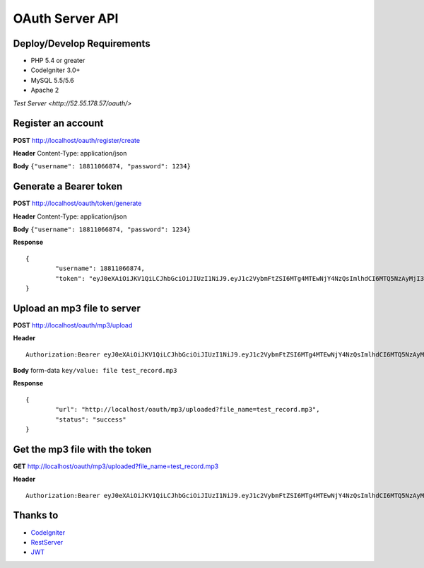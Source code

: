 ###################
OAuth Server API
###################

***************************
Deploy/Develop Requirements
***************************
* PHP 5.4 or greater
* CodeIgniter 3.0+
* MySQL 5.5/5.6
* Apache 2

`Test Server <http://52.55.178.57/oauth/>`

*******************
Register an account
*******************

**POST** http://localhost/oauth/register/create 

**Header** Content-Type: application/json

**Body** ``{"username": 18811066874, "password": 1234}``

**************************
Generate a Bearer token
**************************

**POST** http://localhost/oauth/token/generate  

**Header** Content-Type: application/json  

**Body** ``{"username": 18811066874, "password": 1234}`` 

**Response**   
::

	{
		"username": 18811066874,
		"token": "eyJ0eXAiOiJKV1QiLCJhbGciOiJIUzI1NiJ9.eyJ1c2VybmFtZSI6MTg4MTEwNjY4NzQsImlhdCI6MTQ5NzAyMjI3MywiZXhwIjoxNDk3MTA4NjczfQ.L4u_hrS59OcOpSLyp_v_ag5-yA_p-LT16yRwIoa46sY"
	}


*******************
Upload an mp3 file to server
*******************

**POST** http://localhost/oauth/mp3/upload

**Header**
::

	Authorization:Bearer eyJ0eXAiOiJKV1QiLCJhbGciOiJIUzI1NiJ9.eyJ1c2VybmFtZSI6MTg4MTEwNjY4NzQsImlhdCI6MTQ5NzAyMjI3MywiZXhwIjoxNDk3MTA4NjczfQ.L4u_hrS59OcOpSLyp_v_ag5-yA_p-LT16yRwIoa46sY

**Body** form-data ``key/value: file test_record.mp3``

**Response**
::

	{
		"url": "http://localhost/oauth/mp3/uploaded?file_name=test_record.mp3",
		"status": "success"
	} 


************
Get the mp3 file with the token
************

**GET** http://localhost/oauth/mp3/uploaded?file_name=test_record.mp3

**Header**
::

	Authorization:Bearer eyJ0eXAiOiJKV1QiLCJhbGciOiJIUzI1NiJ9.eyJ1c2VybmFtZSI6MTg4MTEwNjY4NzQsImlhdCI6MTQ5NzAyMjI3MywiZXhwIjoxNDk3MTA4NjczfQ.L4u_hrS59OcOpSLyp_v_ag5-yA_p-LT16yRwIoa46sY 


*********
Thanks to
*********

-  `CodeIgniter <https://codeigniter.com/docs>`_
-  `RestServer <https://github.com/chriskacerguis/codeigniter-restserver>`_
-  `JWT <https://github.com/firebase/php-jwt>`_